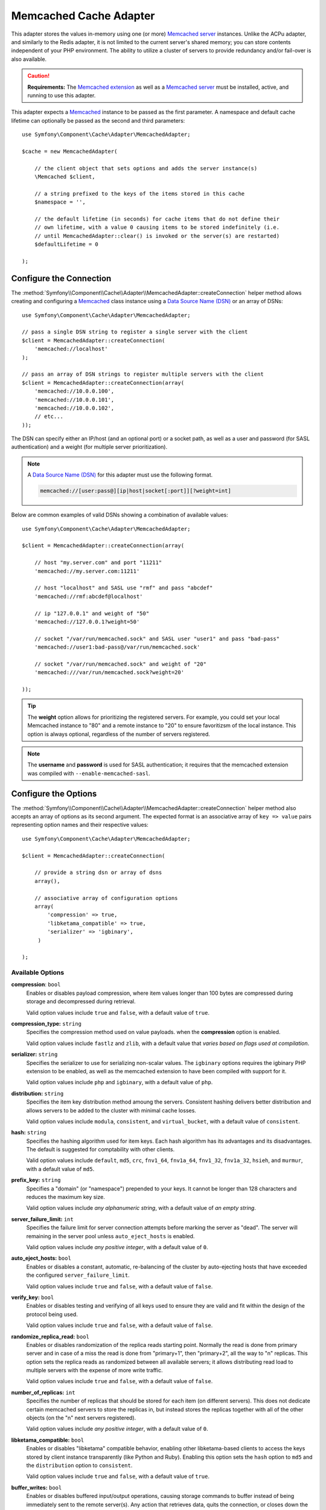 .. index::
    single: Cache Pool
    single: Memcached Cache

Memcached Cache Adapter
=======================

.. versionadded:: 3.3

    The Memcached adapter was introduced in Symfony 3.3.


This adapter stores the values in-memory using one (or more) `Memcached server`_ instances.
Unlike the ACPu adapter, and similarly to the Redis adapter, it is not limited to the current
server's shared memory; you can store contents independent of your PHP environment.
The ability to utilize a cluster of servers to provide redundancy and/or fail-over is also
available.

.. caution::

    **Requirements:** The `Memcached extension`_ as well as a `Memcached server`_
    must be installed, active, and running to use this adapter.


This adapter expects a `Memcached`_ instance to be passed as the first parameter. A namespace
and default cache lifetime can optionally be passed as the second and third parameters::

    use Symfony\Component\Cache\Adapter\MemcachedAdapter;

    $cache = new MemcachedAdapter(

        // the client object that sets options and adds the server instance(s)
        \Memcached $client,

        // a string prefixed to the keys of the items stored in this cache
        $namespace = '',

        // the default lifetime (in seconds) for cache items that do not define their
        // own lifetime, with a value 0 causing items to be stored indefinitely (i.e.
        // until MemcachedAdapter::clear() is invoked or the server(s) are restarted)
        $defaultLifetime = 0

    );


Configure the Connection
------------------------

The :method:`Symfony\\Component\\Cache\\Adapter\\MemcachedAdapter::createConnection`
helper method allows creating and configuring a `Memcached`_ class instance using a
`Data Source Name (DSN)`_ or an array of DSNs::

    use Symfony\Component\Cache\Adapter\MemcachedAdapter;

    // pass a single DSN string to register a single server with the client
    $client = MemcachedAdapter::createConnection(
        'memcached://localhost'
    );

    // pass an array of DSN strings to register multiple servers with the client
    $client = MemcachedAdapter::createConnection(array(
        'memcached://10.0.0.100',
        'memcached://10.0.0.101',
        'memcached://10.0.0.102',
        // etc...
    ));

The DSN can specify either an IP/host (and an optional port) or a socket path, as well as a user
and password (for SASL authentication) and a weight (for multiple server prioritization).

.. note::

    A `Data Source Name (DSN)`_ for this adapter must use the following format.

    .. code-block:: text

        memcached://[user:pass@][ip|host|socket[:port]][?weight=int]


Below are common examples of valid DSNs showing a combination of available values::

    use Symfony\Component\Cache\Adapter\MemcachedAdapter;

    $client = MemcachedAdapter::createConnection(array(

        // host "my.server.com" and port "11211"
        'memcached://my.server.com:11211'

        // host "localhost" and SASL use "rmf" and pass "abcdef"
        'memcached://rmf:abcdef@localhost'

        // ip "127.0.0.1" and weight of "50"
        'memcached://127.0.0.1?weight=50'

        // socket "/var/run/memcached.sock" and SASL user "user1" and pass "bad-pass"
        'memcached://user1:bad-pass@/var/run/memcached.sock'

        // socket "/var/run/memcached.sock" and weight of "20"
        'memcached:///var/run/memcached.sock?weight=20'

    ));


.. tip::

    The **weight** option allows for prioritizing the registered servers. For example, you
    could set your local Memcached instance to "80" and a remote instance to "20" to ensure
    favoritizsm of the local instance. This option is always optional, regardless of the
    number of servers registered.


.. note::

    The **username** and **password** is used for SASL authentication; it requires that the
    memcached extension was compiled with ``--enable-memcached-sasl``.


Configure the Options
---------------------

The :method:`Symfony\\Component\\Cache\\Adapter\\MemcachedAdapter::createConnection` helper method
also accepts an array of options as its second argument. The expected format is an associative
array of ``key => value`` pairs representing option names and their respective values::

    use Symfony\Component\Cache\Adapter\MemcachedAdapter;

    $client = MemcachedAdapter::createConnection(

        // provide a string dsn or array of dsns
        array(),

        // associative array of configuration options
        array(
            'compression' => true,
            'libketama_compatible' => true,
            'serializer' => 'igbinary',
         )

    );


Available Options
~~~~~~~~~~~~~~~~~

:strong:`compression`: ``bool``
    Enables or disables payload compression, where item values longer than 100 bytes are compressed
    during storage and decompressed during retrieval.

    Valid option values include ``true`` and ``false``,
    with a default value of ``true``.


:strong:`compression_type:` ``string``
    Specifies the compression method used on value payloads. when the **compression** option is enabled.

    Valid option values include ``fastlz`` and ``zlib``,
    with a default value that *varies based on flags used at compilation*.


:strong:`serializer:` ``string``
    Specifies the serializer to use for serializing non-scalar values. The ``igbinary`` options requires
    the igbinary PHP extension to be enabled, as well as the memcached extension to have been compiled with
    support for it.

    Valid option values include ``php`` and ``igbinary``,
    with a default value of ``php``.


:strong:`distribution:` ``string``
    Specifies the item key distribution method amoung the servers. Consistent hashing delivers
    better distribution and allows servers to be added to the cluster with minimal cache losses.

    Valid option values include ``modula``, ``consistent``, and ``virtual_bucket``,
    with a default value of ``consistent``.


:strong:`hash:` ``string``
    Specifies the hashing algorithm used for item keys. Each hash algorithm has its advantages
    and its disadvantages. The default is suggested for comptability with other clients.

    Valid option values include ``default``, ``md5``, ``crc``, ``fnv1_64``, ``fnv1a_64``,
    ``fnv1_32``, ``fnv1a_32``, ``hsieh``, and ``murmur``,
    with a default value of ``md5``.


:strong:`prefix_key:` ``string``
    Specifies a "domain" (or "namespace") prepended to your keys. It cannot be longer than 128
    characters and reduces the maximum key size.

    Valid option values include *any alphanumeric string*,
    with a default value of *an empty string*.


:strong:`server_failure_limit:` ``int``
    Specifies the failure limit for server connection attempts before marking the server as "dead".
    The server will remaining in the server pool unless ``auto_eject_hosts`` is enabled.

    Valid option values include *any positive integer*,
    with a default value of ``0``.


:strong:`auto_eject_hosts:` ``bool``
    Enables or disables a constant, automatic, re-balancing of the cluster by auto-ejecting hosts
    that have exceeded the configured ``server_failure_limit``.

    Valid option values include ``true`` and ``false``,
    with a default value of ``false``.


:strong:`verify_key:` ``bool``
    Enables or disables testing and verifying of all keys used to ensure they are valid and fit within
    the design of the protocol being used.

    Valid option values include ``true`` and ``false``,
    with a default value of ``false``.


:strong:`randomize_replica_read:` ``bool``
    Enables or disables randomization of the replica reads starting point. Normally the read is done from
    primary server and in case of a miss the read is done from "primary+1", then "primary+2", all the way
    to "n" replicas. This option sets the replica reads as randomized between all available servers; it
    allows distributing read load to multiple servers with the expense of more write traffic.

    Valid option values include ``true`` and ``false``,
    with a default value of ``false``.


:strong:`number_of_replicas:` ``int``
    Specifies the number of replicas that should be stored for each item (on different servers). This does
    not dedicate certain memcached servers to store the replicas in, but instead stores the replicas together
    with all of the other objects (on the "n" next servers registered).

    Valid option values include *any positive integer*,
    with a default value of ``0``.


:strong:`libketama_compatible:` ``bool``
    Enables or disables "libketama" compatible behavior, enabling other libketama-based clients to access
    the keys stored by client instance transparently (like Python and Ruby). Enabling this option sets
    the ``hash`` option to ``md5`` and the ``distribution`` option to ``consistent``.

    Valid option values include ``true`` and ``false``,
    with a default value of ``true``.


:strong:`buffer_writes:` ``bool``
    Enables or disables buffered input/output operations, causing storage commands to buffer instead of
    being immediately sent to the remote server(s). Any action that retrieves data, quits the connection,
    or closes down the connection will cause the buffer to be committed.

    Valid option values include ``true`` and ``false``,
    with a default value of ``false``.


:strong:`no_block:` ``bool``
    Enables or disables asynchronous input and output operations. This is the fastest transport option
    available for storage functions.

    Valid option values include ``true`` and ``false``,
    with a default value of ``true``.


:strong:`tcp_nodelay:` ``bool``
    Enables or disables the "`no-delay`_" (Nagle's algorithm) `Transmission Control Protocol (TCP)`_
    algorithm, which is a mechanism intended to improve the efficiency of networks by reducing the
    overhead of TCP headers by combining a number of small outgoing messages and sending them all at
    once.

    Valid option values include ``true`` and ``false``,
    with a default value of ``false``.


:strong:`tcp_keepalive:` ``bool``
    Enables or disables the "`keep-alive`_" `Transmission Control Protocol (TCP)`_ feature, which is a
    feature that helps to determine whether the other end has stopped responding by sending probes to
    the network peer after an idle period and closing or persisting the socket based on the response
    (or lack thereof).

    Valid option values include ``true`` and ``false``,
    with a default value of ``false``.


:strong:`use_udp:` ``bool``
    Enables or disabled the use of `User Datagram Protocol (UDP)`_ mode (instead of
    `Transmission Control Protocol (TCP)`_ mode), where all operations are executed in a
    "fire-and-forget" manner; no attempt to ensure the operation has been received or acted
    on will be made once the client has executed it.

    Valid option values include ``true`` and ``false``,
    with a default value of ``false``.

    .. caution::

        **Caution:**
        Not all library operations are tested in this mode. Mixed TCP and UDP servers are not allowed.


:strong:`socket_send_size:` ``int``
    Specified the maximum buffer size (in bytes) in the context of outgoing (send) socket connection data.

    Valid option values include *any positive integer*,
    with a default value that *varies by platform and kernel configuration*.


:strong:`socket_recv_size:` ``int``
    Specified the maximum buffer size (in bytes) in the context of incomming (recieve) socket connection data.

    Valid option values include *any positive integer*,
    with a default value that *varies by platform and kernel configuration*.


:strong:`connect_timeout:` ``int``
    Specifies the timeout (in milliseconds) of socket connection operations when the ``no_block`` option
    is enabled.

    Valid option values include *any positive integer*,
    with a default value of ``1000``.


:strong:`retry_timeout:` ``int``
    Specifies the amount of time (in seconds) before timing out and retrying a connection attempt.

    Valid option values include *any positive integer*,
    with a default value of ``0``.


:strong:`send_timeout:` ``int``
    Specifies the amount of time (in microseconds) before timing out during an incomming socket (send) operation.
    When the ``no_block`` option isn't enabled, this will allow you to still have timeouts on the sending of data.

    Valid option values include ``0`` or *any positive integer*,
    with a default value of ``0``.


:strong:`recv_timeout:` ``int``
    Specifies he amount of time (in microseconds) before timing out during an outgoing socket (read) operation.
    When the ``no_block`` option isn't enabled, this will allow you to still have timeouts on the reading of data.

    Valid option values include ``0`` or *any positive integer*,
    with a default value of ``0``.


:strong:`poll_timeout:` ``int``
    Specifies the amount of time (in seconds) before
    The amount of time (in seconds) before timing out during a socket polling operation.

    Valid option values include *any positive integer*,
    with a default value of ``1000``.


.. tip::
    Reference the `Memcached extension`_'s `predefined constants`_ documentation for
    additional information about the available options.


.. _`Transmission Control Protocol (TCP)`: https://en.wikipedia.org/wiki/Transmission_Control_Protocol
.. _`User Datagram Protocol (UDP)`: https://en.wikipedia.org/wiki/User_Datagram_Protocol
.. _`no-delay`: https://en.wikipedia.org/wiki/TCP_NODELAY
.. _`keep-alive`: https://en.wikipedia.org/wiki/Keepalive
.. _`Memcached extension`: http://php.net/manual/en/book.memcached.php
.. _`predefined constants`: http://php.net/manual/en/memcached.constants.php
.. _`Memcached server`: https://memcached.org/
.. _`Memcached`: http://php.net/manual/en/class.memcached.php
.. _`Data Source Name (DSN)`: https://en.wikipedia.org/wiki/Data_source_name
.. _`Domain Name System (DNS)`: https://en.wikipedia.org/wiki/Domain_Name_System
